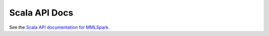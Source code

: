 Scala API Docs
===============

See the `Scala API documentation for MMLSpark <../scala/index.html>`_.
